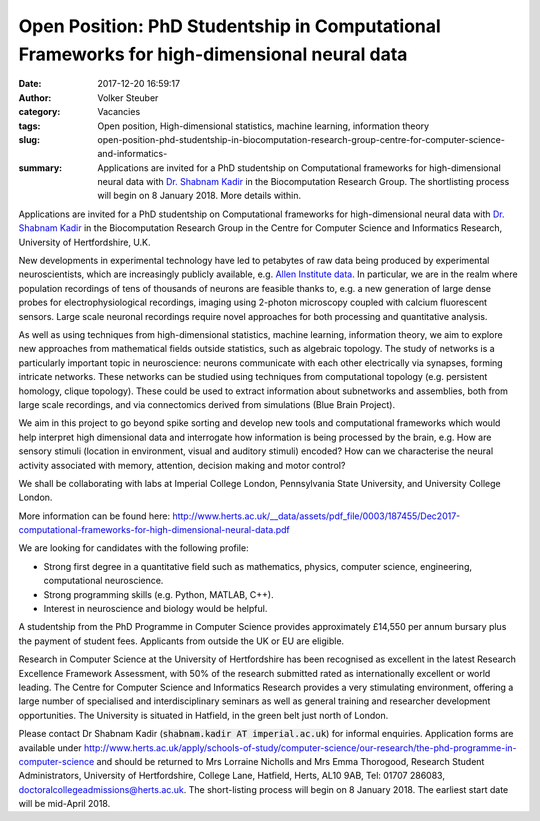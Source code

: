 Open Position: PhD Studentship in Computational Frameworks for high-dimensional neural data
###########################################################################################
:date: 2017-12-20 16:59:17
:author: Volker Steuber
:category: Vacancies
:tags: Open position, High-dimensional statistics, machine learning, information theory
:slug: open-position-phd-studentship-in-biocomputation-research-group-centre-for-computer-science-and-informatics-
:summary: Applications are invited for a PhD studentship on Computational frameworks for high-dimensional neural data with `Dr. Shabnam Kadir`_ in the Biocomputation Research Group. The shortlisting process will begin on 8 January 2018. More details within.

Applications are invited for a PhD studentship on Computational frameworks for high-dimensional neural data with `Dr. Shabnam Kadir`_ in the Biocomputation Research Group in the Centre for Computer Science and Informatics Research, University of Hertfordshire, U.K.

New developments in experimental technology have led to petabytes of raw data being produced by experimental neuroscientists, which are increasingly publicly available, e.g. `Allen Institute data <http://www.brain-map.org/>`__. In particular, we are in the realm where population recordings of tens of thousands of neurons are feasible thanks to, e.g. a new generation of large dense probes for electrophysiological recordings, imaging using 2-photon microscopy coupled with calcium fluorescent sensors. Large scale neuronal recordings require novel approaches for both processing and quantitative analysis.

As well as using techniques from high-dimensional statistics, machine learning, information theory, we aim to explore new approaches from mathematical fields outside statistics, such as algebraic topology. The study of networks is a particularly important topic in neuroscience: neurons communicate with each other electrically via synapses, forming intricate networks. These networks can be studied using techniques from computational topology (e.g. persistent homology, clique topology). These could be used to extract information about subnetworks and assemblies, both from large scale recordings, and via connectomics derived from simulations (Blue Brain Project).

We aim in this project to go beyond spike sorting and develop new tools and computational frameworks which would help interpret high dimensional data and interrogate how information is being processed by the brain, e.g.  How are sensory stimuli (location in environment, visual and auditory stimuli) encoded? How can we characterise the neural activity associated with memory, attention, decision making and motor control?

We shall be collaborating with labs at Imperial College London, Pennsylvania State University, and University College London.

More information can be found here: http://www.herts.ac.uk/__data/assets/pdf_file/0003/187455/Dec2017-computational-frameworks-for-high-dimensional-neural-data.pdf

We are looking for candidates with the following profile:

- Strong first degree in a quantitative field such as mathematics, physics, computer science, engineering, computational neuroscience.
- Strong programming skills (e.g. Python, MATLAB, C++).
- Interest in neuroscience and biology would be helpful.

A studentship from the PhD Programme in Computer Science provides approximately £14,550 per annum bursary plus the payment of student fees. Applicants from outside the UK or EU are eligible.

Research in Computer Science at the University of Hertfordshire has been recognised as excellent in the latest Research Excellence Framework Assessment, with 50% of the research submitted rated as internationally excellent or world leading. The Centre for Computer Science and Informatics Research  provides a very stimulating environment, offering a large number of specialised and interdisciplinary seminars as well as general training and researcher development opportunities. The University is situated in Hatfield, in the green belt just north of London.

Please contact Dr Shabnam Kadir (:code:`shabnam.kadir AT imperial.ac.uk`) for informal enquiries. Application forms are available under http://www.herts.ac.uk/apply/schools-of-study/computer-science/our-research/the-phd-programme-in-computer-science and should be returned to Mrs Lorraine Nicholls and Mrs Emma Thorogood, Research Student Administrators, University of Hertfordshire, College Lane, Hatfield, Herts, AL10 9AB, Tel: 01707 286083, doctoralcollegeadmissions@herts.ac.uk. The short-listing process will begin on 8 January 2018. The earliest start date will be mid-April 2018.

.. _Dr. Shabnam Kadir: https://scholar.google.co.uk/citations?user=NEd35e8AAAAJ&hl=en
